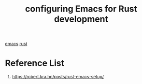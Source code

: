 :PROPERTIES:
:ID:       4ccdaeff-fd9f-4767-aa32-161a2862f2aa
:END:
#+title: configuring Emacs for Rust development
#+filetags:

[[id:19182f6d-b637-4879-8e9c-b093f492db5c][emacs]]
[[id:a2da1c32-ba1a-4c2c-9374-1bd8896920fa][rust]]

* Reference List
1. https://robert.kra.hn/posts/rust-emacs-setup/
